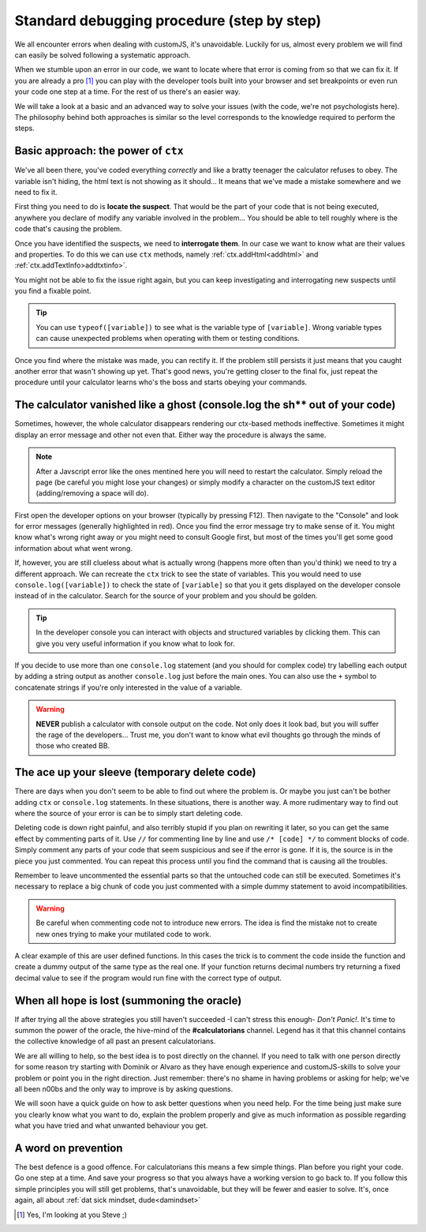 .. _debug:
Standard debugging procedure (step by step)
===========================================

We all encounter errors when dealing with customJS, it's unavoidable. Luckily for us, almost every problem we will find can easily be solved following a systematic approach.

When we stumble upon an error in our code, we want to locate where that error is coming from so that we can fix it. If you are already a pro [#f1]_ you can play with the developer tools built into your browser and set breakpoints or even run your code one step at a time. For the rest of us there's an easier way.

We will take a look at a basic and an advanced way to solve your issues (with the code, we're not psychologists here). The philosophy behind both approaches is similar so the level corresponds to the knowledge required to perform the steps.

.. _debugCtx:
Basic approach: the power of ``ctx``
------------------------------------

We've all been there, you've coded everything *correctly* and like a bratty teenager the calculator refuses to obey. The variable isn't hiding, the html text is not showing as it should... It means that we've made a mistake somewhere and we need to fix it. 

First thing you need to do is **locate the suspect**. That would be the part of your code that is not being executed, anywhere you declare of modify any variable involved in the problem... You should be able to tell roughly where is the code that's causing the problem.

Once you have identified the suspects, we need to **interrogate them**. In our case we want to know what are their values and properties. To do this we can use ``ctx`` methods, namely :ref:`ctx.addHtml<addhtml>` and :ref:`ctx.addTextInfo>addtxtinfo>`.

You might not be able to fix the issue right again, but you can keep investigating and interrogating new suspects until you find a fixable point.

.. tip::
   You can use ``typeof([variable])`` to see what is the variable type of ``[variable]``. Wrong variable types can cause unexpected problems when operating with them or testing conditions.

Once you find where the mistake was made, you can rectify it. If the problem still persists it just means that you caught another error that wasn't showing up yet. That's good news, you're getting closer to the final fix, just repeat the procedure until your calculator learns who's the boss and starts obeying your commands.

.. _debugConsole:
The calculator vanished like a ghost (console.log the sh** out of your code)
----------------------------------------------------------------------------

Sometimes, however, the whole calculator disappears rendering our ctx-based methods ineffective. Sometimes it might display an error message and other not even that. Either way the procedure is always the same.

.. note:: 
   After a Javscript error like the ones mentined here you will need to restart the calculator. Simply reload the page (be careful you might lose your changes) or simply modify a character on the customJS text editor (adding/removing a space will do).

First open the developer options on your browser (typically by pressing F12). Then navigate to the "Console" and look for error messages (generally highlighted in red). Once you find the error message try to make sense of it. You might know what's wrong right away or you might need to consult Google first, but most of the times you'll get some good information about what went wrong.

If, however, you are still clueless about what is actually wrong (happens more often than you'd think) we need to try a different approach. We can recreate the ``ctx`` trick to see the state of variables. This you would need to use ``console.log([variable])`` to check the state of ``[variable]`` so that you it gets displayed on the developer console instead of in the calculator. Search for the source of your problem and you should be golden. 

.. tip::
   In the developer console you can interact with objects and structured variables by clicking them. This can give you very useful information if you know what to look for.

If you decide to use more than one ``console.log`` statement (and you should for complex code) try labelling each output by adding a string output as another ``console.log`` just before the main ones. You can also use the ``+`` symbol to concatenate strings if you're only interested in the value of a variable.

.. warning::
   **NEVER** publish a calculator with console output on the code. Not only does it look bad, but you will suffer the rage of the developers... Trust me, you don't want to know what evil thoughts go through the minds of those who created BB.

The ace up your sleeve (temporary delete code)
----------------------------------------------

There are days when you don't seem to be able to find out where the problem is. Or maybe you just can't be bother adding ``ctx`` or ``console.log`` statements. In these situations, there is another way. A more rudimentary way to find out where the source of your error is can be to simply start deleting code.

Deleting code is down right painful, and also terribly stupid if you plan on rewriting it later, so you can get the same effect by commenting parts of it. Use ``//`` for commenting line by line and use ``/* [code] */`` to comment blocks of code. Simply comment any parts of your code that seem suspicious and see if the error is gone. If it is, the source is in the piece you just commented. You can repeat this process until you find the command that is causing all the troubles.

Remember to leave uncommented the essential parts so that the untouched code can still be executed. Sometimes it's necessary to replace a big chunk of code you just commented with a simple dummy statement to avoid incompatibilities.

.. warning::
   Be careful when commenting code not to introduce new errors. The idea is find the mistake not to create new ones trying to make your mutilated code to work.

A clear example of this are user defined functions. In this cases the trick is to comment the code inside the function and create a dummy output of the same type as the real one. If your function returns decimal numbers try returning a fixed decimal value to see if the program would run fine with the correct type of output.


When all hope is lost (summoning the oracle)
--------------------------------------------

If after trying all the above strategies you still haven't succeeded -I can't stress this enough- *Don't Panic!*. It's time to summon the power of the oracle, the hive-mind of the **#calculatorians** channel. Legend has it that this channel contains the collective knowledge of all past an present calculatorians.

We are all willing to help, so the best idea is to post directly on the channel. If you need to talk with one person directly for some reason try starting with Dominik or Alvaro as they have enough experience and customJS-skills to solve your problem or point you in the right direction. Just remember: there's no shame in having problems or asking for help; we've all been n00bs and the only way to improve is by asking questions.

We will soon have a quick guide on how to ask better questions when you need help. For the time being just make sure you clearly know what you want to do, explain the problem properly and give as much information as possible regarding what you have tried and what unwanted behaviour you get.

.. If you want to ask questions, please read our guide and how and when to do that before posting. I know it sounds passive aggressive and you might be thinking I'm a Dick, but the reality is that a well asked question is easier to understand and answer meaning it saves everyone time. Oh, and my name is not Richard.

.. _debugAvoid:
A word on prevention
--------------------

The best defence is a good offence. For calculatorians this means a few simple things. Plan before you right your code. Go one step at a time. And save your progress so that you always have a working version to go back to. If you follow this simple principles you will still get problems, that's unavoidable, but they will be fewer and easier to solve. It's, once again, all about :ref:`dat sick mindset, dude<damindset>`




.. [#f1] Yes, I'm looking at you Steve ;)
